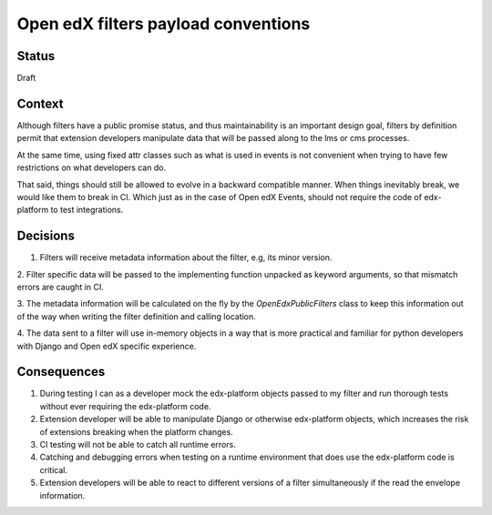 Open edX filters payload conventions
====================================

Status
------

Draft


Context
-------

Although filters have a public promise status, and thus maintainability is an
important design goal, filters by definition permit that extension developers
manipulate data that will be passed along to the lms or cms processes.

At the same time, using fixed attr classes such as what is used in events is not
convenient when trying to have few restrictions on what developers can do.

That said, things should still be allowed to evolve in a backward compatible
manner. When things inevitably break, we would like them to break in CI.
Which just as in the case of Open edX Events, should not require the code of
edx-platform to test integrations.


Decisions
---------

1. Filters will receive metadata information about the filter, e.g, its minor version.

2. Filter specific data will be passed to the implementing function unpacked as
keyword arguments, so that mismatch errors are caught in CI.

3. The metadata information will be calculated on the fly by the
`OpenEdxPublicFilters` class to keep this information out of the way when writing
the filter definition and calling location.

4. The data sent to a filter will use in-memory objects in a way that is more
practical and familiar for python developers with Django and Open edX specific
experience.

.. _OEP-41 format: https://open-edx-proposals.readthedocs.io/en/latest/oep-0041-arch-async-server-event-messaging.html#message-format


Consequences
------------

1. During testing I can as a developer mock the edx-platform objects passed to
   my filter and run thorough tests without ever requiring the edx-platform code.

2. Extension developer will be able to manipulate Django or otherwise edx-platform
   objects, which increases the risk of extensions breaking when the platform changes.

3. CI testing will not be able to catch all runtime errors.

4. Catching and debugging errors when testing on a runtime environment that does
   use the edx-platform code is critical.

5. Extension developers will be able to react to different versions of a filter
   simultaneously if the read the envelope information.
